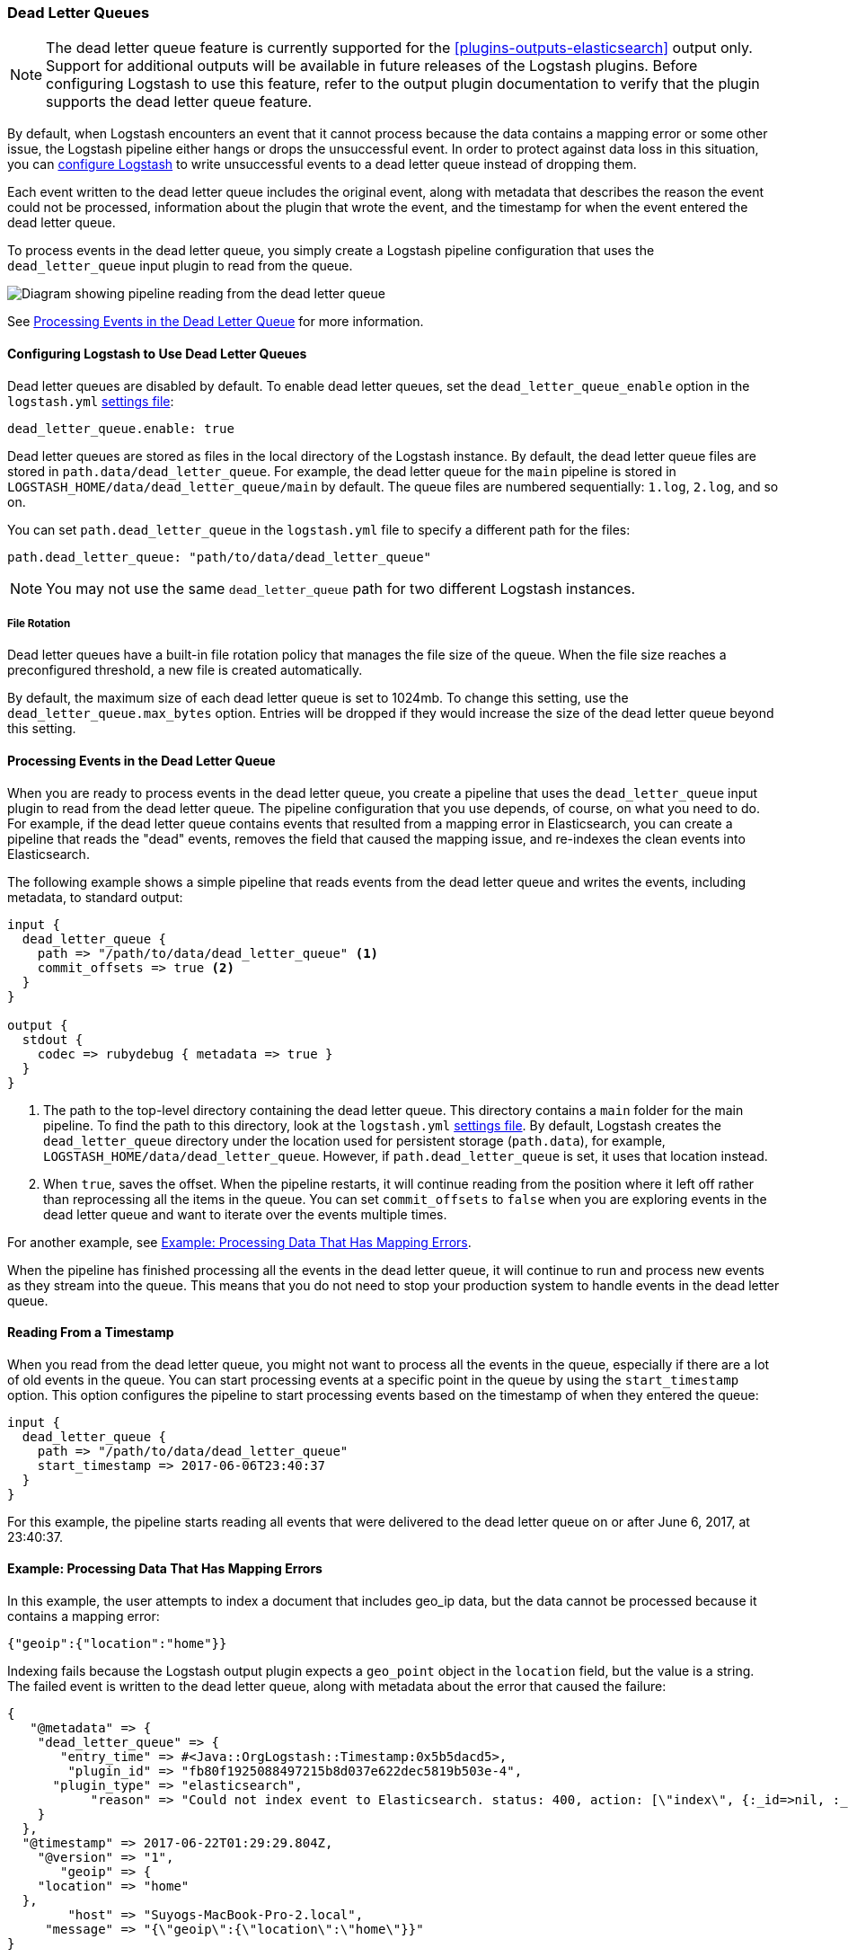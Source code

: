 [[dead-letter-queues]]
=== Dead Letter Queues

NOTE: The dead letter queue feature is currently supported for the
<<plugins-outputs-elasticsearch>> output only. Support for additional outputs
will be available in future releases of the Logstash plugins. Before configuring
Logstash to use this feature, refer to the output plugin documentation to
verify that the plugin supports the dead letter queue feature.

By default, when Logstash encounters an event that it cannot process because the
data contains a mapping error or some other issue, the Logstash pipeline 
either hangs or drops the unsuccessful event. In order to protect against data
loss in this situation, you can <<configuring-dlq,configure Logstash>> to write
unsuccessful events to a dead letter queue instead of dropping them. 

Each event written to the dead letter queue includes the original event, along
with metadata that describes the reason the event could not be processed,
information about the plugin that wrote the event, and the timestamp for when
the event entered the dead letter queue.

To process events in the dead letter queue, you simply create a Logstash
pipeline configuration that uses the `dead_letter_queue` input plugin
to read from the queue. 

image::static/images/dead_letter_queue.png[Diagram showing pipeline reading from the dead letter queue]

See <<processing-dlq-events>> for more information.

[[configuring-dlq]]
==== Configuring Logstash to Use Dead Letter Queues

Dead letter queues are disabled by default. To enable dead letter queues, set
the `dead_letter_queue_enable` option in the `logstash.yml`
<<logstash-settings-file,settings file>>: 

[source,yaml]
-------------------------------------------------------------------------------
dead_letter_queue.enable: true
-------------------------------------------------------------------------------

Dead letter queues are stored as files in the local directory of the Logstash
instance. By default, the dead letter queue files are stored in
`path.data/dead_letter_queue`. For example, the dead letter queue for the
`main` pipeline is stored in `LOGSTASH_HOME/data/dead_letter_queue/main` by
default. The queue files are numbered sequentially: `1.log`, `2.log`, and so on.

You can set `path.dead_letter_queue` in the `logstash.yml` file to
specify a different path for the files:

[source,yaml]
-------------------------------------------------------------------------------
path.dead_letter_queue: "path/to/data/dead_letter_queue"
-------------------------------------------------------------------------------


NOTE: You may not use the same `dead_letter_queue` path for two different
Logstash instances.

===== File Rotation

Dead letter queues have a built-in file rotation policy that manages the file
size of the queue. When the file size reaches a preconfigured threshold, a new
file is created automatically.

By default, the maximum size of each dead letter queue is set to 1024mb. To
change this setting, use the `dead_letter_queue.max_bytes` option.  Entries
will be dropped if they would increase the size of the dead letter queue beyond
this setting. 

[[processing-dlq-events]]
==== Processing Events in the Dead Letter Queue

When you are ready to process events in the dead letter queue, you create a
pipeline that uses the `dead_letter_queue` input plugin to read from the dead
letter queue. The pipeline configuration that you use depends, of course, on
what you need to do. For example, if the dead letter queue contains events that
resulted from a mapping error in Elasticsearch, you can create a pipeline that
reads the "dead" events, removes the field that caused the mapping issue, and
re-indexes the clean events into Elasticsearch. 

The following example shows a simple pipeline that reads events from the dead
letter queue and writes the events, including metadata, to standard output: 

[source,yaml]
--------------------------------------------------------------------------------
input {
  dead_letter_queue {
    path => "/path/to/data/dead_letter_queue" <1>
    commit_offsets => true <2>
  }
}

output {
  stdout {
    codec => rubydebug { metadata => true }
  }
}
--------------------------------------------------------------------------------
<1> The path to the top-level directory containing the dead letter queue. This
directory contains a `main` folder for the main pipeline. To find the path to
this directory, look at the `logstash.yml`
<<logstash-settings-file,settings file>>. By default, Logstash creates the
`dead_letter_queue` directory under the location used for persistent
storage (`path.data`), for example, `LOGSTASH_HOME/data/dead_letter_queue`.
However, if `path.dead_letter_queue` is set, it uses that location instead.
<2> When `true`, saves the offset. When the pipeline restarts, it will continue
reading from the position where it left off rather than reprocessing all the
items in the queue. You can set `commit_offsets` to `false` when you are
exploring events in the dead letter queue and want to iterate over the events
multiple times. 

For another example, see <<dlq-example>>.

When the pipeline has finished processing all the events in the dead letter
queue, it will continue to run and process new events as they stream into the
queue. This means that you do not need to stop your production system to handle
events in the dead letter queue. 

[[dlq-timestamp]]
==== Reading From a Timestamp

When you read from the dead letter queue, you might not want to process all the
events in the queue, especially if there are a lot of old events in the queue.
You can start processing events at a specific point in the queue by using the
`start_timestamp` option. This option configures the pipeline to start
processing events based on the timestamp of when they entered the queue:

[source,yaml]
--------------------------------------------------------------------------------
input {
  dead_letter_queue {
    path => "/path/to/data/dead_letter_queue" 
    start_timestamp => 2017-06-06T23:40:37
  }
}
--------------------------------------------------------------------------------

For this example, the pipeline starts reading all events that were delivered to
the dead letter queue on or after June 6, 2017, at 23:40:37. 

[[dlq-example]]
==== Example: Processing Data That Has Mapping Errors

In this example, the user attempts to index a document that includes geo_ip data,
but the data cannot be processed because it contains a mapping error:

[source,json]
--------------------------------------------------------------------------------
{"geoip":{"location":"home"}}
--------------------------------------------------------------------------------

Indexing fails because the Logstash output plugin expects a `geo_point` object in
the `location` field, but the value is a string. The failed event is written to
the dead letter queue, along with metadata about the error that caused the
failure:

[source,json]
--------------------------------------------------------------------------------
{
   "@metadata" => {
    "dead_letter_queue" => {
       "entry_time" => #<Java::OrgLogstash::Timestamp:0x5b5dacd5>,
        "plugin_id" => "fb80f1925088497215b8d037e622dec5819b503e-4",
      "plugin_type" => "elasticsearch",
           "reason" => "Could not index event to Elasticsearch. status: 400, action: [\"index\", {:_id=>nil, :_index=>\"logstash-2017.06.22\", :_type=>\"logs\", :_routing=>nil}, 2017-06-22T01:29:29.804Z Suyogs-MacBook-Pro-2.local {\"geoip\":{\"location\":\"home\"}}], response: {\"index\"=>{\"_index\"=>\"logstash-2017.06.22\", \"_type\"=>\"logs\", \"_id\"=>\"AVzNayPze1iR9yDdI2MD\", \"status\"=>400, \"error\"=>{\"type\"=>\"mapper_parsing_exception\", \"reason\"=>\"failed to parse\", \"caused_by\"=>{\"type\"=>\"illegal_argument_exception\", \"reason\"=>\"illegal latitude value [266.30859375] for geoip.location\"}}}}"
    }
  },
  "@timestamp" => 2017-06-22T01:29:29.804Z,
    "@version" => "1",
       "geoip" => {
    "location" => "home"
  },
        "host" => "Suyogs-MacBook-Pro-2.local",
     "message" => "{\"geoip\":{\"location\":\"home\"}}"
}
--------------------------------------------------------------------------------

To process the failed event, you create the following pipeline that reads from
the dead letter queue and removes the mapping problem:

[source,json]
--------------------------------------------------------------------------------
input { 
  dead_letter_queue { 
    path => "/path/to/data/dead_letter_queue/" <1>
  } 
} 
filter {
  mutate { 
    remove_field => "[geoip][location]" <2>
  } 
} 
output { 
  elasticsearch{
    hosts => [ "localhost:9200" ] <3>
  } 
}
--------------------------------------------------------------------------------

<1> The `dead_letter_queue` input reads from the dead letter queue.
<2> The `mutate` filter removes the problem field called `location`.
<3> The clean event is sent to Elasticsearch, where it can be indexed because
the mapping issue is resolved.

